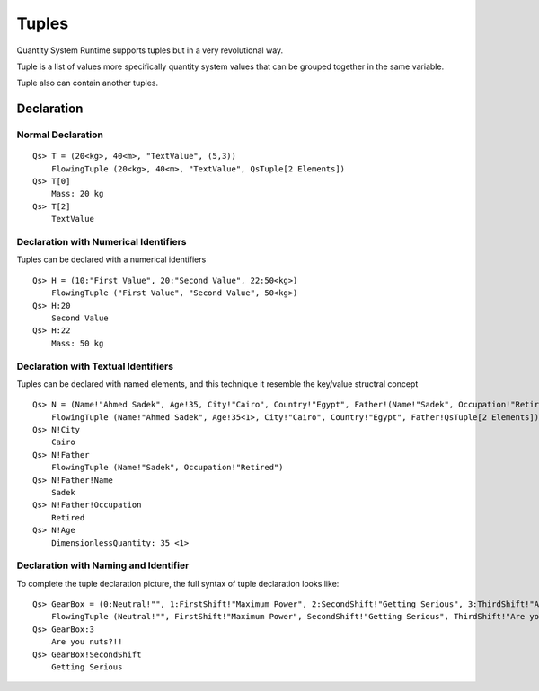 Tuples
======

Quantity System Runtime supports tuples but in a very revolutional way.

Tuple is a list of values more specifically quantity system values that can be grouped together in the same variable.

Tuple also can contain another tuples.

Declaration
-----------

Normal Declaration
^^^^^^^^^^^^^^^^^^

:: 

	Qs> T = (20<kg>, 40<m>, "TextValue", (5,3))
	    FlowingTuple (20<kg>, 40<m>, "TextValue", QsTuple[2 Elements])
	Qs> T[0]
	    Mass: 20 kg
	Qs> T[2]
	    TextValue

Declaration with Numerical Identifiers
^^^^^^^^^^^^^^^^^^^^^^^^^^^^^^^^^^^^^^

Tuples can be declared with a numerical identifiers ::

	Qs> H = (10:"First Value", 20:"Second Value", 22:50<kg>)
	    FlowingTuple ("First Value", "Second Value", 50<kg>)
	Qs> H:20
	    Second Value
	Qs> H:22
	    Mass: 50 kg

Declaration with Textual Identifiers
^^^^^^^^^^^^^^^^^^^^^^^^^^^^^^^^^^^^

Tuples can be declared with named elements, and this technique it resemble the key/value structral concept ::

	Qs> N = (Name!"Ahmed Sadek", Age!35, City!"Cairo", Country!"Egypt", Father!(Name!"Sadek", Occupation!"Retired" ))
	    FlowingTuple (Name!"Ahmed Sadek", Age!35<1>, City!"Cairo", Country!"Egypt", Father!QsTuple[2 Elements])
	Qs> N!City
	    Cairo
	Qs> N!Father
	    FlowingTuple (Name!"Sadek", Occupation!"Retired")
	Qs> N!Father!Name
	    Sadek
	Qs> N!Father!Occupation
	    Retired
	Qs> N!Age
	    DimensionlessQuantity: 35 <1>

Declaration with Naming and Identifier
^^^^^^^^^^^^^^^^^^^^^^^^^^^^^^^^^^^^^^

To complete the tuple declaration picture, the full syntax of tuple declaration looks like:: 

	Qs> GearBox = (0:Neutral!"", 1:FirstShift!"Maximum Power", 2:SecondShift!"Getting Serious", 3:ThirdShift!"Are you nuts?!!", 4:FourthShift!"Let me down", 5:FifthShift!"Maximum Speed")
	    FlowingTuple (Neutral!"", FirstShift!"Maximum Power", SecondShift!"Getting Serious", ThirdShift!"Are you nuts?!!", FourthShift!"Let me down", FifthShift!"Maximum Speed")
	Qs> GearBox:3
	    Are you nuts?!!
	Qs> GearBox!SecondShift
	    Getting Serious

	
